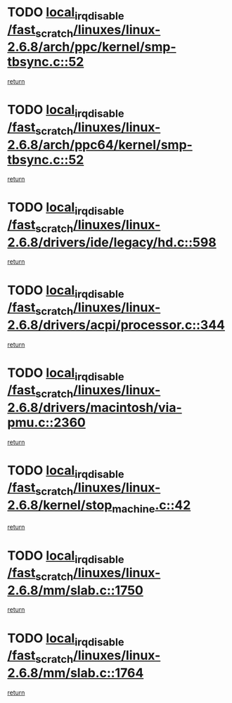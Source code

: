 * TODO [[view:/fast_scratch/linuxes/linux-2.6.8/arch/ppc/kernel/smp-tbsync.c::face=ovl-face1::linb=52::colb=1::cole=18][local_irq_disable /fast_scratch/linuxes/linux-2.6.8/arch/ppc/kernel/smp-tbsync.c::52]]
[[view:/fast_scratch/linuxes/linux-2.6.8/arch/ppc/kernel/smp-tbsync.c::face=ovl-face2::linb=68::colb=3::cole=9][return]]
* TODO [[view:/fast_scratch/linuxes/linux-2.6.8/arch/ppc64/kernel/smp-tbsync.c::face=ovl-face1::linb=52::colb=1::cole=18][local_irq_disable /fast_scratch/linuxes/linux-2.6.8/arch/ppc64/kernel/smp-tbsync.c::52]]
[[view:/fast_scratch/linuxes/linux-2.6.8/arch/ppc64/kernel/smp-tbsync.c::face=ovl-face2::linb=67::colb=3::cole=9][return]]
* TODO [[view:/fast_scratch/linuxes/linux-2.6.8/drivers/ide/legacy/hd.c::face=ovl-face1::linb=598::colb=2::cole=19][local_irq_disable /fast_scratch/linuxes/linux-2.6.8/drivers/ide/legacy/hd.c::598]]
[[view:/fast_scratch/linuxes/linux-2.6.8/drivers/ide/legacy/hd.c::face=ovl-face2::linb=600::colb=2::cole=8][return]]
* TODO [[view:/fast_scratch/linuxes/linux-2.6.8/drivers/acpi/processor.c::face=ovl-face1::linb=344::colb=1::cole=18][local_irq_disable /fast_scratch/linuxes/linux-2.6.8/drivers/acpi/processor.c::344]]
[[view:/fast_scratch/linuxes/linux-2.6.8/drivers/acpi/processor.c::face=ovl-face2::linb=509::colb=1::cole=7][return]]
* TODO [[view:/fast_scratch/linuxes/linux-2.6.8/drivers/macintosh/via-pmu.c::face=ovl-face1::linb=2360::colb=1::cole=18][local_irq_disable /fast_scratch/linuxes/linux-2.6.8/drivers/macintosh/via-pmu.c::2360]]
[[view:/fast_scratch/linuxes/linux-2.6.8/drivers/macintosh/via-pmu.c::face=ovl-face2::linb=2394::colb=1::cole=7][return]]
* TODO [[view:/fast_scratch/linuxes/linux-2.6.8/kernel/stop_machine.c::face=ovl-face1::linb=42::colb=3::cole=20][local_irq_disable /fast_scratch/linuxes/linux-2.6.8/kernel/stop_machine.c::42]]
[[view:/fast_scratch/linuxes/linux-2.6.8/kernel/stop_machine.c::face=ovl-face2::linb=67::colb=1::cole=7][return]]
* TODO [[view:/fast_scratch/linuxes/linux-2.6.8/mm/slab.c::face=ovl-face1::linb=1750::colb=2::cole=19][local_irq_disable /fast_scratch/linuxes/linux-2.6.8/mm/slab.c::1750]]
[[view:/fast_scratch/linuxes/linux-2.6.8/mm/slab.c::face=ovl-face2::linb=1759::colb=1::cole=7][return]]
* TODO [[view:/fast_scratch/linuxes/linux-2.6.8/mm/slab.c::face=ovl-face1::linb=1764::colb=2::cole=19][local_irq_disable /fast_scratch/linuxes/linux-2.6.8/mm/slab.c::1764]]
[[view:/fast_scratch/linuxes/linux-2.6.8/mm/slab.c::face=ovl-face2::linb=1765::colb=1::cole=7][return]]
